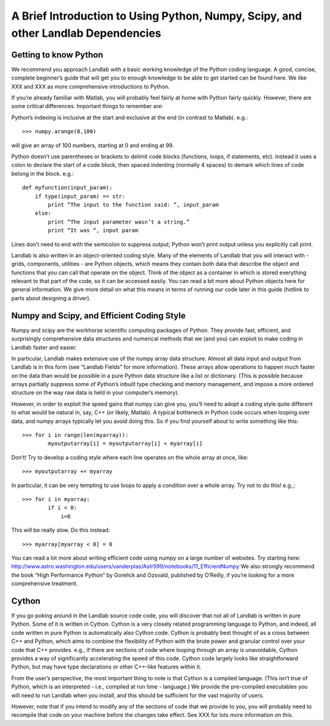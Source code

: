 A Brief Introduction to Using Python, Numpy, Scipy, and other Landlab Dependencies
==================================================================================

Getting to know Python
----------------------

We recommend you approach Landlab with a basic working knowledge of the Python coding language. A good, concise, complete beginner’s guide that will get you to enough knowledge to be able to get started can be found here. We like XXX and XXX as more comprehensive introductions to Python.

If you’re already familiar with Matlab, you will probably feel fairly at home with Python fairly quickly. However, there are some critical differences. Important things to remember are:

Python’s indexing is inclusive at the start and exclusive at the end (in contrast to Matlab). e.g.::

    >>> numpy.arange(0,100)

will give an array of 100 numbers, starting at 0 and ending at 99.

Python doesn’t use parentheses or brackets to delimit code blocks (functions, loops, if statements, etc). Instead it uses a colon to declare the start of a code block, then spaced indenting (normally 4 spaces) to demark which lines of code belong in the block. e.g.::

    def myfunction(input_param):
        if type(input_param) == str:
            print “The input to the function said: “, input_param
        else:
            print “The input parameter wasn’t a string.”
            print “It was “, input param
    
Lines don’t need to end with the semicolon to suppress output; Python won’t print output unless you explicitly call print.

Landlab is also written in an object-oriented coding style. Many of the elements of Landlab that you will interact with - grids, components, utilities - are Python objects, which means they contain both data that describe the object and functions that you can call that operate on the object. Think of the object as a container in which is stored everything relevant to that part of the code, so it can be accessed easily. You can read a bit more about Python objects here for general information. We give more detail on what this means in terms of running our code later in this guide (hotlink to parts about designing a driver).


Numpy and Scipy, and Efficient Coding Style
-------------------------------------------

Numpy and scipy are the workhorse scientific computing packages of Python. They provide fast, efficient, and surprisingly comprehensive data structures and numerical methods that we (and you) can exploit to make coding in Landlab faster and easier.

In particular, Landlab makes extensive use of the numpy array data structure. Almost all data input and output from Landlab is in this form (see “Landlab Fields” for more information). These arrays allow operations to happen much faster on the data than would be possible in a pure Python data structure like a list or dictionary. (This is possible because arrays partially suppress some of Python’s inbuilt type checking and memory management, and impose a more ordered structure on the way raw data is held in your computer’s memory).

However, in order to exploit the speed gains that numpy can give you, you’ll need to adopt a coding style quite different to what would be natural in, say, C++ (or likely, Matlab). A typical bottleneck in Python code occurs when looping over data, and numpy arrays typically let you avoid doing this. So if you find yourself about to write something like this::

    >>> for i in range(len(myarray)):
            myoutputarray[i] = myoutputarray[i] + myarray[i]

Don’t! Try to develop a coding style where each line operates on the whole array at once, like::

    >>> myoutputarray += myarray

In particular, it can be very tempting to use loops to apply a condition over a whole array. Try not to do this! e.g.,::

  >>> for i in myarray:
          if i < 0:
              i=0

This will be really slow. Do this instead::

  >>> myarray[myarray < 0] = 0

You can read a lot more about writing efficient code using numpy on a large number of websites. Try starting here: http://www.astro.washington.edu/users/vanderplas/Astr599/notebooks/11_EfficientNumpy
We also strongly recommend the book “High Performance Python” by Gorelick and Ozsvald, published by O’Reilly, if you’re looking for a more comprehensive treatment.

Cython
------

If you go poking around in the Landlab source code code, you will discover that not all of Landlab is written in pure Python. Some of it is written in Cython. Cython is a very closely related programming language to Python, and indeed, all code written in pure Python is automatically also Cython code. Cython is probably best thought of as a cross between C++ and Python, which aims to combine the flexibility of Python with the brute power and granular control over your code that C++ provides. e.g., if there are sections of code where looping through an array is unavoidable, Cython provides a way of significantly accelerating the speed of this code. Cython code largely looks like straightforward Python, but may have type declarations or other C++-like features within it.

From the user’s perspective, the most important thing to note is that Cython is a compiled language. (This isn’t true of Python, which is an interpreted - i.e., compiled at run time - language.) We provide the pre-compiled executables you will need to run Landlab when you install, and this should be sufficient for the vast majority of users.

However, note that if you intend to modify any of the sections of code that we provide to you, you will probably need to recompile that code on your machine before the changes take effect. See XXX for lots more information on this.
